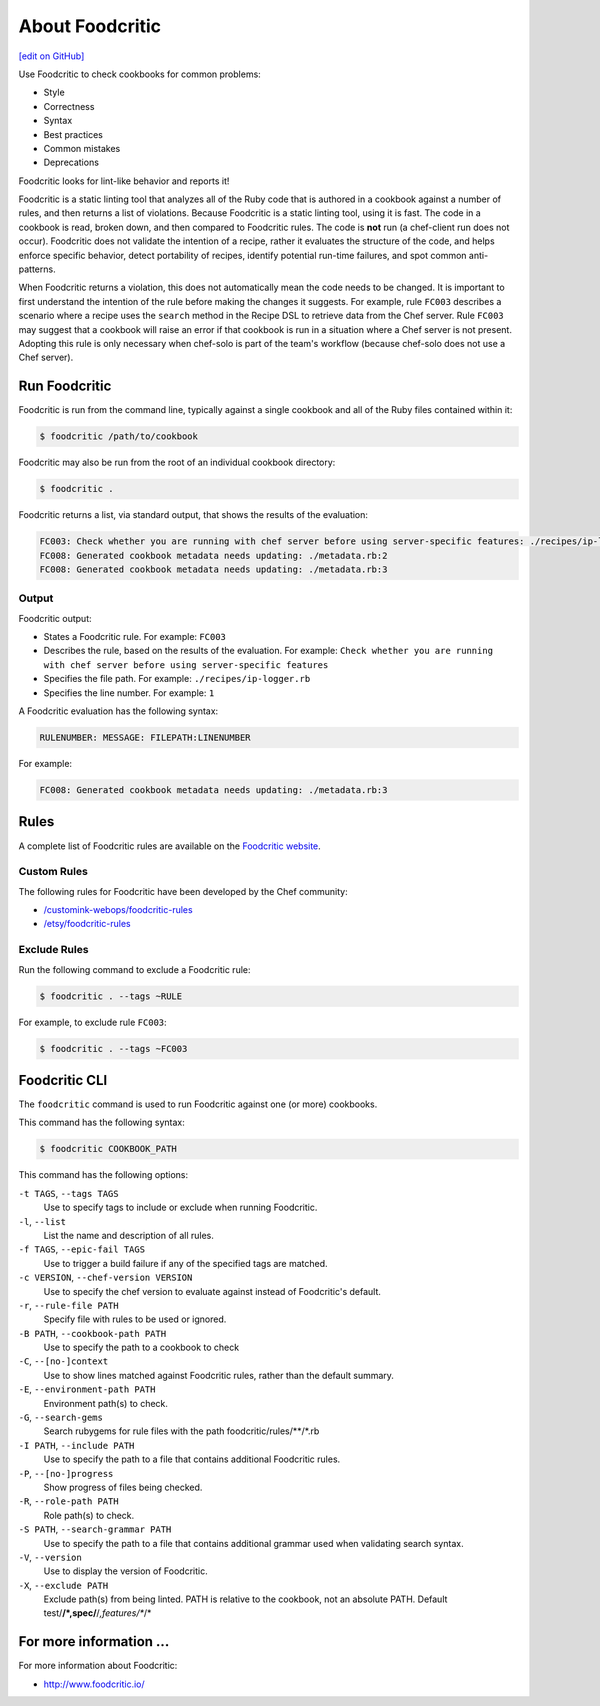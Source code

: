 =====================================================
About Foodcritic
=====================================================
`[edit on GitHub] <https://github.com/chef/chef-web-docs/blob/master/chef_master/source/foodcritic.rst>`__

Use Foodcritic to check cookbooks for common problems:

* Style
* Correctness
* Syntax
* Best practices
* Common mistakes
* Deprecations

Foodcritic looks for lint-like behavior and reports it!

Foodcritic is a static linting tool that analyzes all of the Ruby code that is authored in a cookbook against a number of rules, and then returns a list of violations. Because Foodcritic is a static linting tool, using it is fast. The code in a cookbook is read, broken down, and then compared to Foodcritic rules. The code is **not** run (a chef-client run does not occur). Foodcritic does not validate the intention of a recipe, rather it evaluates the structure of the code, and helps enforce specific behavior, detect portability of recipes, identify potential run-time failures, and spot common anti-patterns.

When Foodcritic returns a violation, this does not automatically mean the code needs to be changed. It is important to first understand the intention of the rule before making the changes it suggests. For example, rule ``FC003`` describes a scenario where a recipe uses the ``search`` method in the Recipe DSL to retrieve data from the Chef server. Rule ``FC003`` may suggest that a cookbook will raise an error if that cookbook is run in a situation where a Chef server is not present. Adopting this rule is only necessary when chef-solo is part of the team's workflow (because chef-solo does not use a Chef server).

Run Foodcritic
=====================================================
Foodcritic is run from the command line, typically against a single cookbook and all of the Ruby files contained within it:

.. code-block:: bash

   $ foodcritic /path/to/cookbook

Foodcritic may also be run from the root of an individual cookbook directory:

.. code-block:: bash

   $ foodcritic .

Foodcritic returns a list, via standard output, that shows the results of the evaluation:

.. code-block:: bash

   FC003: Check whether you are running with chef server before using server-specific features: ./recipes/ip-logger.rb:1
   FC008: Generated cookbook metadata needs updating: ./metadata.rb:2
   FC008: Generated cookbook metadata needs updating: ./metadata.rb:3

Output
-----------------------------------------------------
Foodcritic output:

* States a Foodcritic rule. For example: ``FC003``
* Describes the rule, based on the results of the evaluation. For example: ``Check whether you are running with chef server before using server-specific features``
* Specifies the file path. For example: ``./recipes/ip-logger.rb``
* Specifies the line number. For example: ``1``

A Foodcritic evaluation has the following syntax:

.. code-block:: bash

   RULENUMBER: MESSAGE: FILEPATH:LINENUMBER

For example:

.. code-block:: bash

   FC008: Generated cookbook metadata needs updating: ./metadata.rb:3

Rules
=====================================================
A complete list of Foodcritic rules are available on the `Foodcritic website <http://foodcritic.io>`__.

Custom Rules
-----------------------------------------------------
The following rules for Foodcritic have been developed by the Chef community:

* `/customink-webops/foodcritic-rules <https://github.com/customink-webops/foodcritic-rules>`_
* `/etsy/foodcritic-rules <https://github.com/etsy/foodcritic-rules>`_

Exclude Rules
-----------------------------------------------------
Run the following command to exclude a Foodcritic rule:

.. code-block:: bash

   $ foodcritic . --tags ~RULE

For example, to exclude rule ``FC003``:

.. code-block:: bash

   $ foodcritic . --tags ~FC003

Foodcritic CLI
=====================================================
The ``foodcritic`` command is used to run Foodcritic against one (or more) cookbooks.

This command has the following syntax:

.. code-block:: bash

   $ foodcritic COOKBOOK_PATH

This command has the following options:

``-t TAGS``, ``--tags TAGS``
   Use to specify tags to include or exclude when running Foodcritic.

``-l``, ``--list``
   List the name and description of all rules.

``-f TAGS``, ``--epic-fail TAGS``
   Use to trigger a build failure if any of the specified tags are matched.

``-c VERSION``, ``--chef-version VERSION``
   Use to specify the chef version to evaluate against instead of Foodcritic's default.

``-r``, ``--rule-file PATH``
   Specify file with rules to be used or ignored.

``-B PATH``, ``--cookbook-path PATH``
   Use to specify the path to a cookbook to check

``-C``, ``--[no-]context``
   Use to show lines matched against Foodcritic rules, rather than the default summary.
   
``-E``, ``--environment-path PATH``      
   Environment path(s) to check.
      
``-G``, ``--search-gems``
   Search rubygems for rule files with the path foodcritic/rules/**/*.rb

``-I PATH``, ``--include PATH``
   Use to specify the path to a file that contains additional Foodcritic rules.

``-P``, ``--[no-]progress``
   Show progress of files being checked.

``-R``, ``--role-path PATH``
   Role path(s) to check.

``-S PATH``, ``--search-grammar PATH``
   Use to specify the path to a file that contains additional grammar used when validating search syntax.

``-V``, ``--version``
   Use to display the version of Foodcritic.
   
``-X``, ``--exclude PATH``
   Exclude path(s) from being linted. PATH is relative to the cookbook, not an absolute PATH.
   Default test/**/*,spec/**/*,features/**/*  

For more information ...
=====================================================
For more information about Foodcritic:

* `http://www.foodcritic.io/ <http://www.foodcritic.io/>`_
